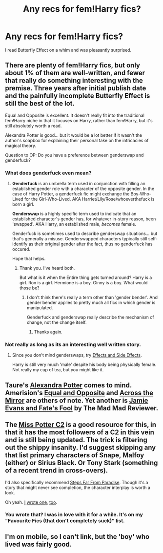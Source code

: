 #+TITLE: Any recs for fem!Harry fics?

* Any recs for fem!Harry fics?
:PROPERTIES:
:Author: throwaway7057
:Score: 9
:DateUnix: 1371459302.0
:DateShort: 2013-Jun-17
:END:
I read Butterfly Effect on a whim and was pleasantly surprised.


** There are plenty of fem!Harry fics, but only about 1% of them are well-written, and fewer that really do something interesting with the premise. Three years after initial publish date and the painfully incomplete Butterfly Effect is still the best of the lot.

Equal and Opposite is excellent. It doesn't really fit into the traditional fem!Harry niche in that it focuses on Harry, rather than fem!Harry, but it's still absolutely worth a read.

Alexandra Potter is good... but it would be a lot better if it wasn't the author's soapbox for explaining their personal take on the intricacies of magical theory.

Question to OP: Do you have a preference between genderswap and genderfuck?
:PROPERTIES:
:Author: jiltedtemplar
:Score: 7
:DateUnix: 1371486263.0
:DateShort: 2013-Jun-17
:END:

*** What does genderfuck even mean?
:PROPERTIES:
:Author: redfan92
:Score: 5
:DateUnix: 1371490537.0
:DateShort: 2013-Jun-17
:END:

**** *Genderfuck* is an umbrella term used in conjunction with filling an established gender role with a character of the opposite gender. In the case of Harry Potter, a genderfuck fic might exchange the Boy-Who-Lived for the Girl-Who-Lived. AKA Harriet/Lily/Rose/whoeverthefuck is born a girl.

*Genderswap* is a highly specific term used to indicate that an established character's gender has, for whatever in-story reason, been 'swapped'. AKA Harry, an established male, /becomes/ female.

Genderfuck is sometimes used to describe genderswap situations... but that's generally a misuse. Genderswapped characters typically still self-identify as their original gender after the fact, thus no genderfuck has occured.

Hope that helps.
:PROPERTIES:
:Author: jiltedtemplar
:Score: 9
:DateUnix: 1371493157.0
:DateShort: 2013-Jun-17
:END:

***** Thank you. I've heard both.

But what is it when the Entire thing gets turned around? Harry is a girl. Ron is a girl. Hermione is a boy. Ginny is a boy. What would those be?
:PROPERTIES:
:Author: RoseBadwolf11
:Score: 2
:DateUnix: 1372199618.0
:DateShort: 2013-Jun-26
:END:

****** I don't think there's really a term other than 'gender bender'. And gender bender applies to pretty much all fics in which gender is manipulated.

Genderfuck and genderswap really describe the mechanism of change, not the change itself.
:PROPERTIES:
:Author: jiltedtemplar
:Score: 1
:DateUnix: 1372253134.0
:DateShort: 2013-Jun-26
:END:

******* Thanks again.
:PROPERTIES:
:Author: RoseBadwolf11
:Score: 1
:DateUnix: 1372257982.0
:DateShort: 2013-Jun-26
:END:


*** Not really as long as its an interesting well written story.
:PROPERTIES:
:Author: throwaway7057
:Score: 2
:DateUnix: 1371490881.0
:DateShort: 2013-Jun-17
:END:

**** Since you don't mind genderswaps, try [[http://www.fanfiction.net/s/4606270/1/Effects-and-Side-Effects][Effects and Side Effects]].

Harry is still very much 'male' despite his body being physically female. Not really my cup of tea, but you might like it.
:PROPERTIES:
:Author: jiltedtemplar
:Score: 4
:DateUnix: 1371493639.0
:DateShort: 2013-Jun-17
:END:


** Taure's [[http://www.fanfiction.net/s/8299839/1/Alexandra-Potter][Alexandra Potter]] comes to mind. Amerision's [[http://www.fanfiction.net/s/2973799/1/Equal-and-Opposite][Equal and Opposite]] and [[http://www.fanfiction.net/s/2897828/1/Across-the-Mirror][Across the Mirror]] are others of note. Yet another is [[http://www.fanfiction.net/s/8175132/1/Jamie-Evans-and-Fate-s-Fool][Jamie Evans and Fate's Fool]] by The Mad Mad Reviewer.
:PROPERTIES:
:Author: __Pers
:Score: 2
:DateUnix: 1371478088.0
:DateShort: 2013-Jun-17
:END:


** The [[http://www.fanfiction.net/community/Miss-Potter/19146/99/4/1/0/0/0/0/][Miss Potter C2]] is a good resource for this, in that it has the most followers of a C2 in this vein and is still being updated. The trick is filtering out the shippy insanity. I'd suggest skipping any that list primary characters of Snape, Malfoy (either) or Sirius Black. Or Tony Stark (something of a recent trend in cross-overs).

I'd also specifically recommend [[http://www.fanfiction.net/s/4488250/1/Steps-Far-From-Paradise][Steps Far From Paradise]]. Though it's a story that might never see completion, the character interplay is worth a look.

Oh yeah. [[http://www.fanfiction.net/u/1485356/wordhammer][I]] [[http://www.fanfiction.net/s/4916690/1/Holly-Evans-and-the-Spiral-Path][wrote one]], [[http://www.fanfiction.net/s/6844334/1/The-Spiral-Path][too]].
:PROPERTIES:
:Author: wordhammer
:Score: 2
:DateUnix: 1371571666.0
:DateShort: 2013-Jun-18
:END:

*** You wrote that? I was in love with it for a while. It's on my "Favourite Fics (that don't completely suck)" list.
:PROPERTIES:
:Score: 2
:DateUnix: 1373494707.0
:DateShort: 2013-Jul-11
:END:


** I'm on mobile, so I can't link, but the 'boy' who lived was fairly good.
:PROPERTIES:
:Author: TheKarmaGuy
:Score: 1
:DateUnix: 1371788779.0
:DateShort: 2013-Jun-21
:END:
